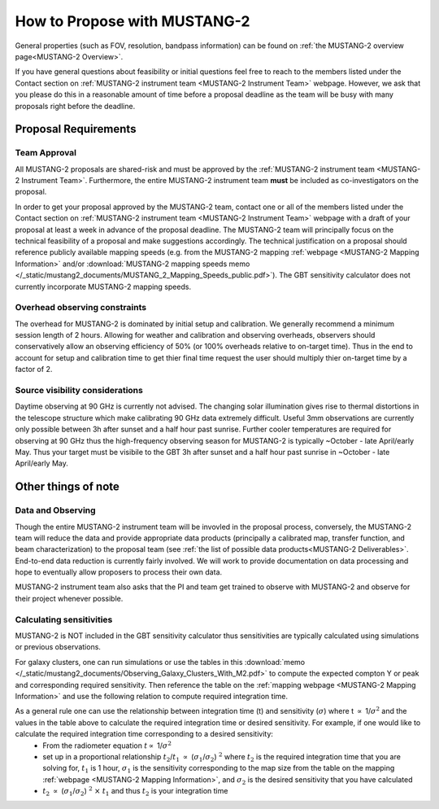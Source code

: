 .. _mustang2_proposal:

##############################
How to Propose with MUSTANG-2
##############################

General properties (such as FOV, resolution, bandpass information) can be found on :ref:`the MUSTANG-2 overview page<MUSTANG-2 Overview>`.

If you have general questions about feasibility or initial questions feel free to reach to the members listed under the Contact section on :ref:`MUSTANG-2 instrument team <MUSTANG-2 Instrument Team>` webpage. However, we ask that you please do this in a reasonable amount of time before a proposal deadline as the team will be busy with many proposals right before the deadline. 


Proposal Requirements
=====================

Team Approval
-------------

All MUSTANG-2 proposals are shared-risk and must be approved by the :ref:`MUSTANG-2 instrument team <MUSTANG-2 Instrument Team>`. Furthermore, the entire MUSTANG-2 instrument team **must** be included as co-investigators on the proposal. 

In order to get your proposal approved by the MUSTANG-2 team, contact one or all of the members listed under the Contact section on :ref:`MUSTANG-2 instrument team <MUSTANG-2 Instrument Team>` webpage with a draft of your proposal at least a week in advance of the proposal deadline. The MUSTANG-2 team will principally focus on the technical feasibility of a proposal and make suggestions accordingly. The technical justification on a proposal should reference publicly available mapping speeds (e.g. from the MUSTANG-2 mapping :ref:`webpage <MUSTANG-2 Mapping Information>` and/or :download:`MUSTANG-2 mapping speeds memo </_static/mustang2_documents/MUSTANG_2_Mapping_Speeds_public.pdf>`). The GBT sensitivity calculator does not currently incorporate MUSTANG-2 mapping speeds.

Overhead observing constraints
-------------------------------
The overhead for MUSTANG-2 is dominated by initial setup and calibration. We generally recommend a minimum session length of 2 hours. Allowing for weather and calibration and observing overheads, observers should conservatively allow an observing efficiency of 50% (or 100% overheads relative to on-target time). Thus in the end to account for setup and calibration time to get thier final time request the user should multiply thier on-target time by a factor of 2. 

Source visibility considerations
--------------------------------
Daytime observing at 90 GHz is currently not advised. The changing solar illumination gives rise to thermal distortions in the telescope structure which make calibrating 90 GHz data extremely difficult. Useful 3mm observations are currently only possible between 3h after sunset and a half hour past sunrise. Further cooler temperatures are required for observing at 90 GHz thus the high-frequency observing season for MUSTANG-2 is typically ~October - late April/early May. Thus your target must be visibile to the GBT 3h after sunset and a half hour past sunrise in ~October - late April/early May. 

Other things of note
====================

Data and Observing
------------------
Though the entire MUSTANG-2 instrument team will be invovled in the proposal process, conversely, the MUSTANG-2 team will reduce the data and provide appropriate data products (principally a calibrated map, transfer function, and beam characterization) to the proposal team (see :ref:`the list of possible data products<MUSTANG-2 Deliverables>`. End-to-end data reduction is currently fairly involved. We will work to provide documentation on data processing and hope to eventually allow proposers to process their own data. 

MUSTANG-2 instrument team also asks that the PI and team get trained to observe with MUSTANG-2 and observe for their project whenever possible.

Calculating sensitivities
-------------------------
MUSTANG-2 is NOT included in the GBT sensitivity calculator thus sensitivities are typically calculated using simulations or previous observations.

For galaxy clusters, one can run simulations or use the tables in this :download:`memo </_static/mustang2_documents/Observing_Galaxy_Clusters_With_M2.pdf>` to compute the expected compton Y or peak and corresponding required sensitivity. Then reference the table on the :ref:`mapping webpage <MUSTANG-2 Mapping Information>` and use the following relation to compute required integration time. 

As a general rule one can use the relationship between integration time (t) and sensitivity (:math:`\sigma`) where t :math:`\propto` 1/:math:`\sigma ^2` and the values in the table above to calculate the required integration time or desired sensitivity. For example, if one would like to calculate the required integration time corresponding to a desired sensitivity:
	* From the radiometer equation :math:`t \propto` 1/:math:`\sigma ^2`
	* set up in a proportional relationship :math:`t_2`/:math:`t_1` :math:`\propto` (:math:`\sigma_1`/:math:`\sigma_2`) :math:`^2` where :math:`t_2` is the required integration time that you are solving for, :math:`t_1` is 1 hour, :math:`\sigma_1` is the sensitivity corresponding to the map size from the table on the mapping :ref:`webpage <MUSTANG-2 Mapping Information>`, and :math:`\sigma_2` is the desired sensitivity that you have calculated
	* :math:`t_2` :math:`\propto` (:math:`\sigma_1`/:math:`\sigma_2`) :math:`^2` :math:`\times` :math:`t_1` and thus :math:`t_2` is your integration time


